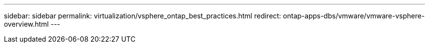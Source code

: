 ---
sidebar: sidebar
permalink: virtualization/vsphere_ontap_best_practices.html
redirect: ontap-apps-dbs/vmware/vmware-vsphere-overview.html
---
